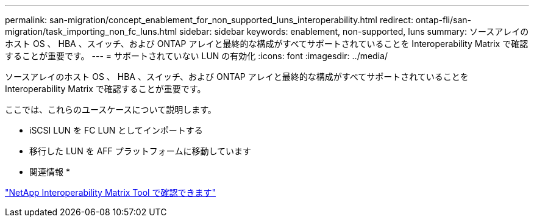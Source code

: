 ---
permalink: san-migration/concept_enablement_for_non_supported_luns_interoperability.html 
redirect: ontap-fli/san-migration/task_importing_non_fc_luns.html 
sidebar: sidebar 
keywords: enablement, non-supported, luns 
summary: ソースアレイのホスト OS 、 HBA 、スイッチ、および ONTAP アレイと最終的な構成がすべてサポートされていることを Interoperability Matrix で確認することが重要です。 
---
= サポートされていない LUN の有効化
:icons: font
:imagesdir: ../media/


[role="lead"]
ソースアレイのホスト OS 、 HBA 、スイッチ、および ONTAP アレイと最終的な構成がすべてサポートされていることを Interoperability Matrix で確認することが重要です。

ここでは、これらのユースケースについて説明します。

* iSCSI LUN を FC LUN としてインポートする
* 移行した LUN を AFF プラットフォームに移動しています


* 関連情報 *

https://mysupport.netapp.com/matrix["NetApp Interoperability Matrix Tool で確認できます"]
